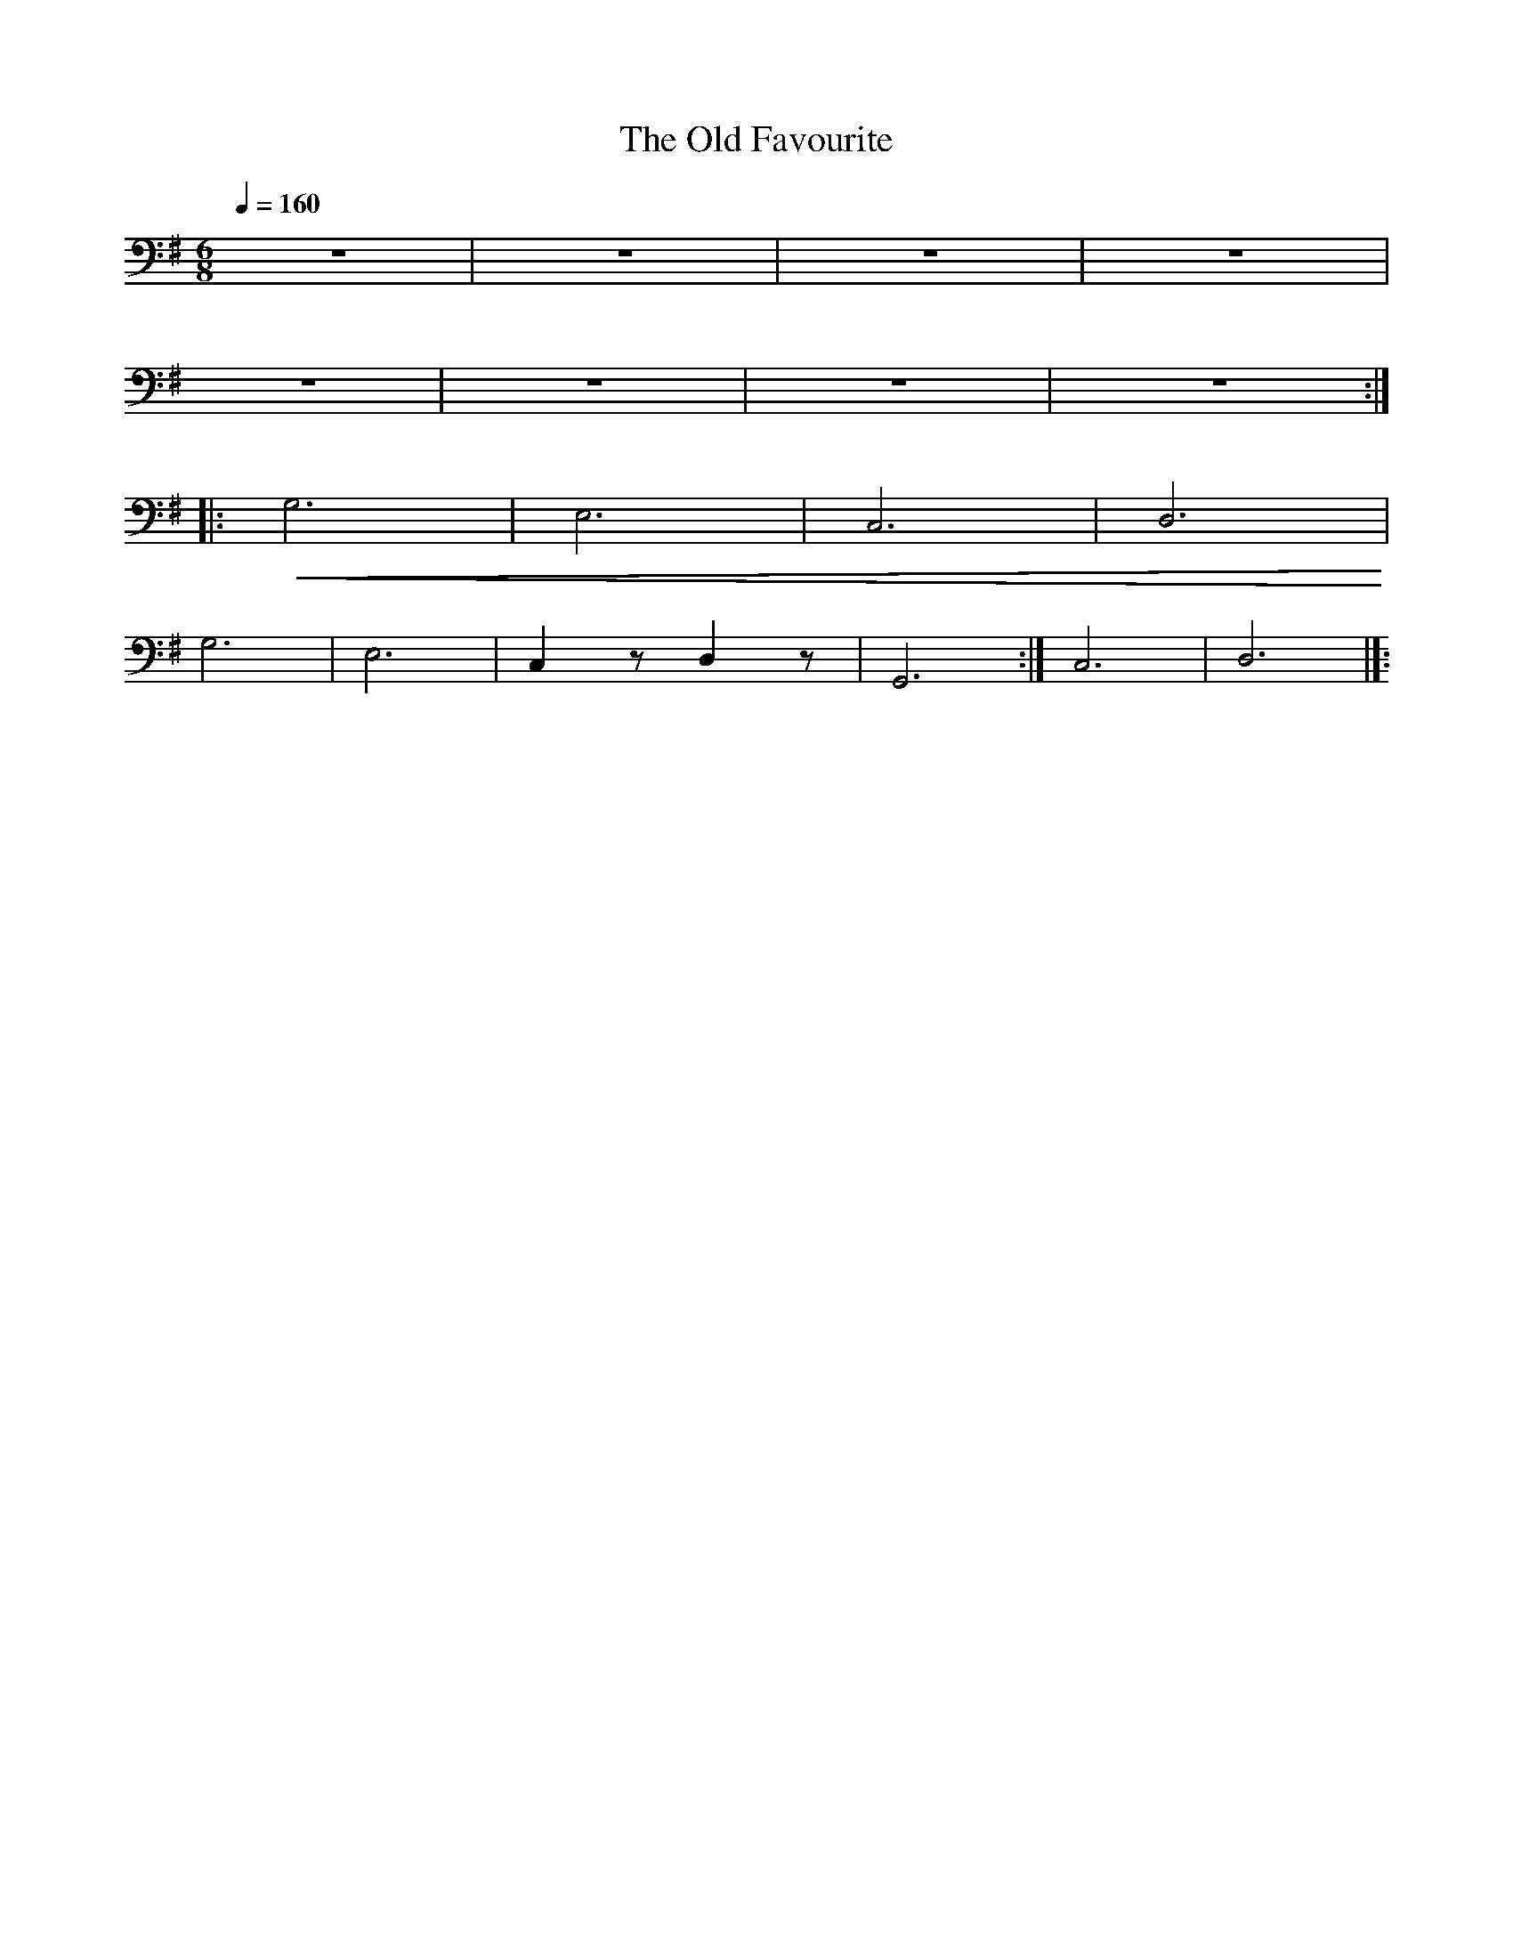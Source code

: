 X:1
T:The Old Favourite
L:1/8
Q:1/4=160
M:6/8
K:G
 z6 | z6 | z6 | z6 |
 z6 | z6 | z6 | z6 ::
!<(! G,6 |E,6 | C,6 | D,6!<)! |
 G,6 | E,6 | C,2 z D,2 z | G,,6 :| C,6 | D,6 |]:
